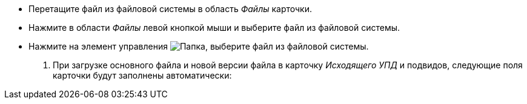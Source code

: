 * Перетащите файл из файловой системы в область _Файлы_ карточки.
* Нажмите в области _Файлы_ левой кнопкой мыши и выберите файл из файловой системы.
* Нажмите на элемент управления image:buttons/folder.png[Папка], выберите файл из файловой системы.
+
. При загрузке основного файла и новой версии файла в карточку _Исходящего УПД_ и подвидов, следующие поля карточки будут заполнены автоматически:
